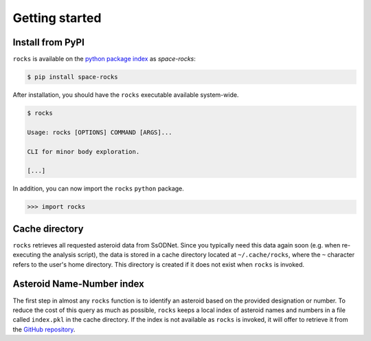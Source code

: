 ###############
Getting started
###############

Install from PyPI
=================


``rocks`` is available on the `python package index <https://pypi.org>`_ as *space-rocks*:

.. code-block:: bash

   $ pip install space-rocks

After installation, you should have the ``rocks`` executable available system-wide.

.. code-block:: bash

   $ rocks

   Usage: rocks [OPTIONS] COMMAND [ARGS]...

   CLI for minor body exploration.

   [...]

In addition, you can now import the ``rocks`` ``python`` package.

.. code-block:: python

   >>> import rocks


.. _cache-directory:

Cache directory
===============

``rocks`` retrieves all requested asteroid data from SsODNet. Since you typically need this data
again soon (e.g. when re-executing the analysis script), the data is stored in a cache directory located at ``~/.cache/rocks``, where the ``~`` character refers to the user's home directory.
This directory is created if it does not exist when ``rocks`` is invoked.

Asteroid Name-Number index
==========================

The first step in almost any ``rocks`` function is to identify an asteroid based on the provided
designation or number. To reduce the cost of this query as much as possible, ``rocks`` keeps a local
index of asteroid names and numbers in a file called ``index.pkl`` in the cache
directory. If the index is not available as ``rocks`` is invoked, it will offer
to retrieve it from the `GitHub repository <https://github.com/maxmahlke/rocks>`_.
